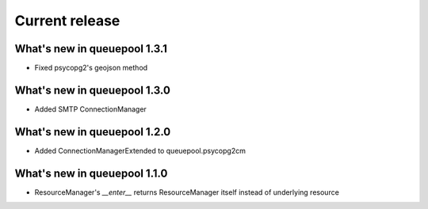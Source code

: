 Current release
---------------

What's new in queuepool 1.3.1
^^^^^^^^^^^^^^^^^^^^^^^^^^^^^

* Fixed psycopg2's geojson method

What's new in queuepool 1.3.0
^^^^^^^^^^^^^^^^^^^^^^^^^^^^^

* Added SMTP ConnectionManager

What's new in queuepool 1.2.0
^^^^^^^^^^^^^^^^^^^^^^^^^^^^^

* Added ConnectionManagerExtended to queuepool.psycopg2cm 

What's new in queuepool 1.1.0
^^^^^^^^^^^^^^^^^^^^^^^^^^^^^

* ResourceManager's `__enter__` returns ResourceManager itself instead of underlying resource

